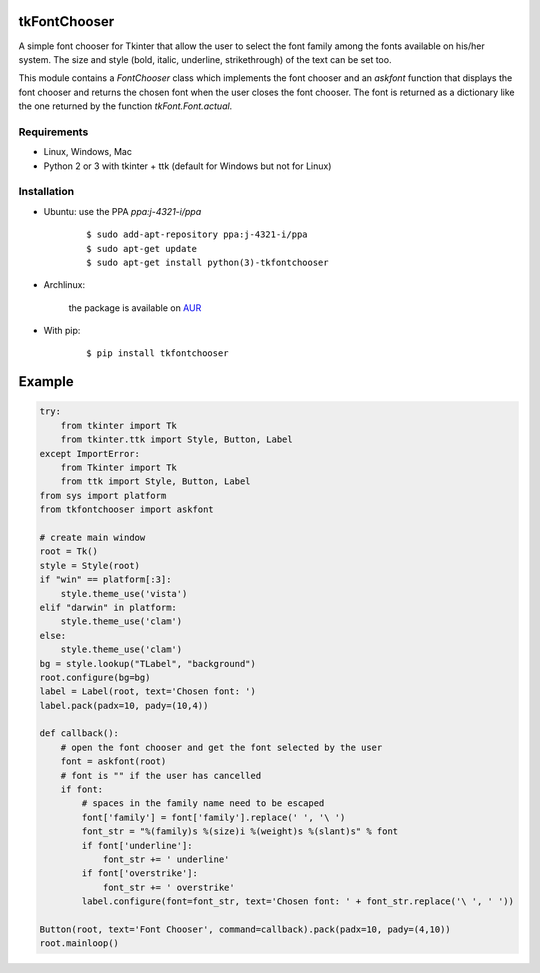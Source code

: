 tkFontChooser
=============

|Release| |Travis| |Appveyor| |Codecov| |Windows| |Linux| |Mac| |License|

A simple font chooser for Tkinter that allow the user to select the font
family among the fonts available on his/her system. The size and style
(bold, italic, underline, strikethrough) of the text can be set too.

This module contains a `FontChooser` class which implements the font
chooser and an `askfont` function that displays the font chooser and
returns the chosen font when the user closes the font chooser. The font
is returned as a dictionary like the one returned by the function
`tkFont.Font.actual`.

Requirements
------------

- Linux, Windows, Mac
- Python 2 or 3 with tkinter + ttk (default for Windows but not for Linux)


Installation
------------

- Ubuntu: use the PPA `ppa:j-4321-i/ppa`

    ::

        $ sudo add-apt-repository ppa:j-4321-i/ppa
        $ sudo apt-get update
        $ sudo apt-get install python(3)-tkfontchooser


- Archlinux: 

    the package is available on `AUR <https://aur.archlinux.org/packages/python-tkfontchooser>`__


- With pip:

    ::

        $ pip install tkfontchooser


Example
=======

.. code:: python

    try:
        from tkinter import Tk
        from tkinter.ttk import Style, Button, Label
    except ImportError:
        from Tkinter import Tk
        from ttk import Style, Button, Label
    from sys import platform
    from tkfontchooser import askfont

    # create main window
    root = Tk()
    style = Style(root)
    if "win" == platform[:3]:
        style.theme_use('vista')
    elif "darwin" in platform:
        style.theme_use('clam')
    else:
        style.theme_use('clam')
    bg = style.lookup("TLabel", "background")
    root.configure(bg=bg)
    label = Label(root, text='Chosen font: ')
    label.pack(padx=10, pady=(10,4))

    def callback():
        # open the font chooser and get the font selected by the user
        font = askfont(root)
        # font is "" if the user has cancelled
        if font:
            # spaces in the family name need to be escaped
            font['family'] = font['family'].replace(' ', '\ ')
            font_str = "%(family)s %(size)i %(weight)s %(slant)s" % font
            if font['underline']:
                font_str += ' underline'
            if font['overstrike']:
                font_str += ' overstrike'
            label.configure(font=font_str, text='Chosen font: ' + font_str.replace('\ ', ' '))

    Button(root, text='Font Chooser', command=callback).pack(padx=10, pady=(4,10))
    root.mainloop()


.. |Release| image:: https://badge.fury.io/py/tkfontchooser.svg
    :alt: Latest Release
.. _Release:  https://pypi.org/project/tkfontchooser/
.. |Linux| image:: https://img.shields.io/badge/platform-Linux-blue.svg
    :alt: Platform
.. |Windows| image:: https://img.shields.io/badge/platform-Windows-blue.svg
    :alt: Platform
.. |Mac| image:: https://img.shields.io/badge/platform-Mac-blue.svg
    :alt: Platform
.. |Travis| image:: https://travis-ci.org/j4321/tkFontChooser.svg?branch=master
    :target: https://travis-ci.org/j4321/tkFontChooser
    :alt: Travis CI Build Status
.. |Appveyor| image:: https://ci.appveyor.com/api/projects/status/ydgaxicd3at93gx6/branch/master?svg=true
    :target: https://ci.appveyor.com/project/j4321/tkfontchooser/branch/master
    :alt: Appveyor Build Status
.. |Codecov| image:: https://codecov.io/gh/j4321/tkFontChooser/branch/master/graph/badge.svg
    :target: https://codecov.io/gh/j4321/tkFontChooser
    :alt: Code coverage
.. |License| image:: https://img.shields.io/github/license/j4321/tkFontChooser.svg
    :target: https://www.gnu.org/licenses/gpl-3.0.en.html
    :alt: License
